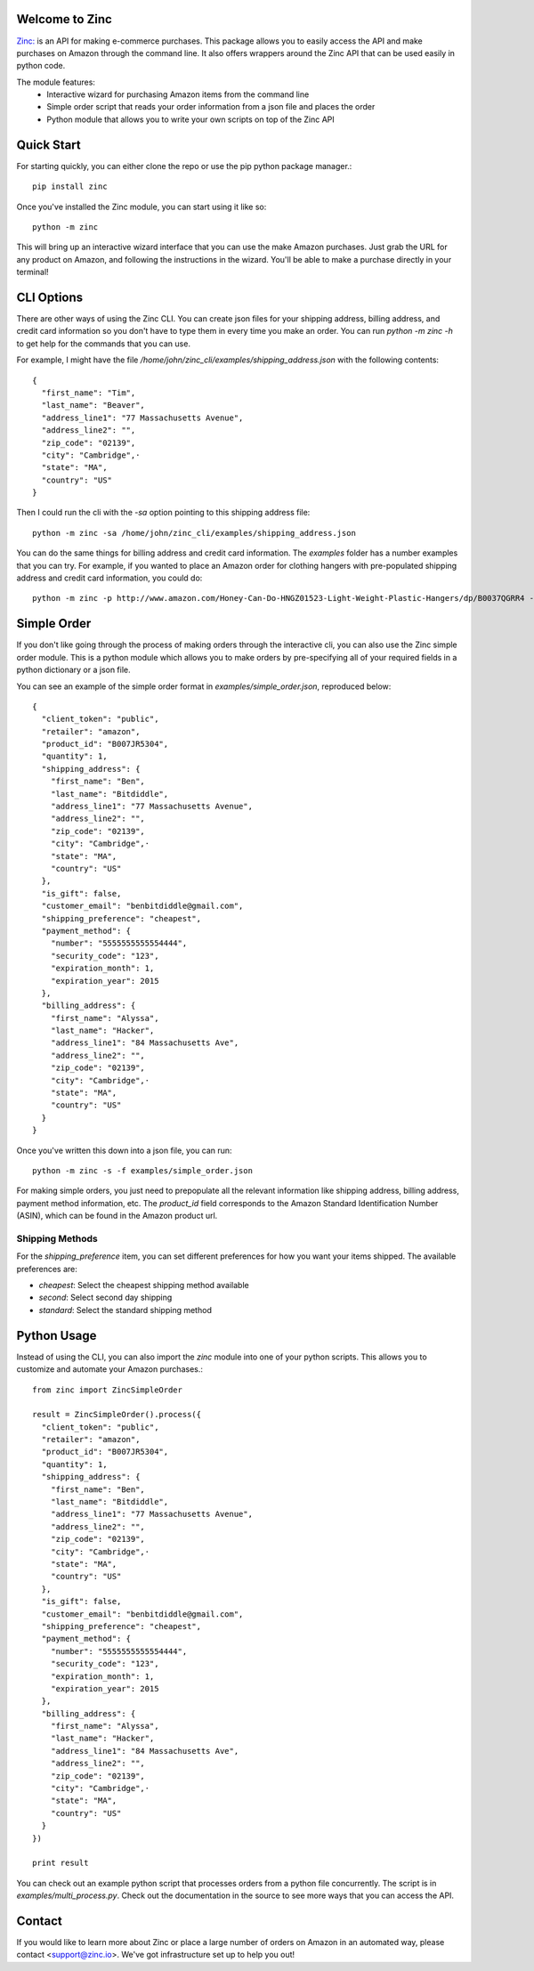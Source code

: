 Welcome to Zinc
===============

`Zinc: <http://zinc.io/>`_ is an API for making e-commerce purchases. This package allows you to easily access the API and make purchases on Amazon through the command line. It also offers wrappers around the Zinc API that can be used easily in python code. 

The module features:
  - Interactive wizard for purchasing Amazon items from the command line
  - Simple order script that reads your order information from a json file and places the order
  - Python module that allows you to write your own scripts on top of the Zinc API

Quick Start
===========

For starting quickly, you can either clone the repo or use the pip python package manager.::

  pip install zinc

Once you've installed the Zinc module, you can start using it like so::

  python -m zinc

This will bring up an interactive wizard interface that you can use the make Amazon purchases. Just grab the URL for any product on Amazon, and following the instructions in the wizard. You'll be able to make a purchase directly in your terminal!

CLI Options
===========

There are other ways of using the Zinc CLI. You can create json files for your shipping address, billing address, and credit card information so you don't have to type them in every time you make an order. You can run `python -m zinc -h` to get help for the commands that you can use.

For example, I might have the file `/home/john/zinc_cli/examples/shipping_address.json` with the following contents::

  {
    "first_name": "Tim",
    "last_name": "Beaver",
    "address_line1": "77 Massachusetts Avenue",
    "address_line2": "",
    "zip_code": "02139",
    "city": "Cambridge",·
    "state": "MA",
    "country": "US"
  }

Then I could run the cli with the `-sa` option pointing to this shipping address file::

  python -m zinc -sa /home/john/zinc_cli/examples/shipping_address.json

You can do the same things for billing address and credit card information. The `examples` folder has a number examples that you can try. For example, if you wanted to place an Amazon order for clothing hangers with pre-populated shipping address and credit card information, you could do::

  python -m zinc -p http://www.amazon.com/Honey-Can-Do-HNGZ01523-Light-Weight-Plastic-Hangers/dp/B0037QGRR4 -sa examples/shipping_address.json -c examples/credit_card.json

Simple Order
============

If you don't like going through the process of making orders through the interactive cli, you can also use the Zinc simple order module. This is a python module which allows you to make orders by pre-specifying all of your required fields in a python dictionary or a json file.

You can see an example of the simple order format in `examples/simple_order.json`, reproduced below::

  {
    "client_token": "public",
    "retailer": "amazon",
    "product_id": "B007JR5304",
    "quantity": 1,
    "shipping_address": {
      "first_name": "Ben",
      "last_name": "Bitdiddle",
      "address_line1": "77 Massachusetts Avenue",
      "address_line2": "",
      "zip_code": "02139",
      "city": "Cambridge",·
      "state": "MA",
      "country": "US"
    },
    "is_gift": false,
    "customer_email": "benbitdiddle@gmail.com",
    "shipping_preference": "cheapest",
    "payment_method": {
      "number": "5555555555554444",
      "security_code": "123",
      "expiration_month": 1,
      "expiration_year": 2015
    },
    "billing_address": {
      "first_name": "Alyssa",
      "last_name": "Hacker",
      "address_line1": "84 Massachusetts Ave",
      "address_line2": "",
      "zip_code": "02139",
      "city": "Cambridge",·
      "state": "MA",
      "country": "US"
    }
  }

Once you've written this down into a json file, you can run::

  python -m zinc -s -f examples/simple_order.json

For making simple orders, you just need to prepopulate all the relevant information like shipping address, billing address, payment method information, etc. The `product_id` field corresponds to the Amazon Standard Identification Number (ASIN), which can be found in the Amazon product url.

Shipping Methods
----------------

For the `shipping_preference` item, you can set different preferences for how you want your items shipped. The available preferences are:

- `cheapest`: Select the cheapest shipping method available
- `second`: Select second day shipping
- `standard`: Select the standard shipping method

Python Usage
============

Instead of using the CLI, you can also import the `zinc` module into one of your python scripts. This allows you to customize and automate your Amazon purchases.::

  from zinc import ZincSimpleOrder

  result = ZincSimpleOrder().process({
    "client_token": "public",
    "retailer": "amazon",
    "product_id": "B007JR5304",
    "quantity": 1,
    "shipping_address": {
      "first_name": "Ben",
      "last_name": "Bitdiddle",
      "address_line1": "77 Massachusetts Avenue",
      "address_line2": "",
      "zip_code": "02139",
      "city": "Cambridge",·
      "state": "MA",
      "country": "US"
    },
    "is_gift": false,
    "customer_email": "benbitdiddle@gmail.com",
    "shipping_preference": "cheapest",
    "payment_method": {
      "number": "5555555555554444",
      "security_code": "123",
      "expiration_month": 1,
      "expiration_year": 2015
    },
    "billing_address": {
      "first_name": "Alyssa",
      "last_name": "Hacker",
      "address_line1": "84 Massachusetts Ave",
      "address_line2": "",
      "zip_code": "02139",
      "city": "Cambridge",·
      "state": "MA",
      "country": "US"
    }
  })

  print result

You can check out an example python script that processes orders from a python file concurrently. The script is in `examples/multi_process.py`. Check out the documentation in the source to see more ways that you can access the API.

Contact
=======

If you would like to learn more about Zinc or place a large number of orders on Amazon in an automated way, please contact <support@zinc.io>. We've got infrastructure set up to help you out!
